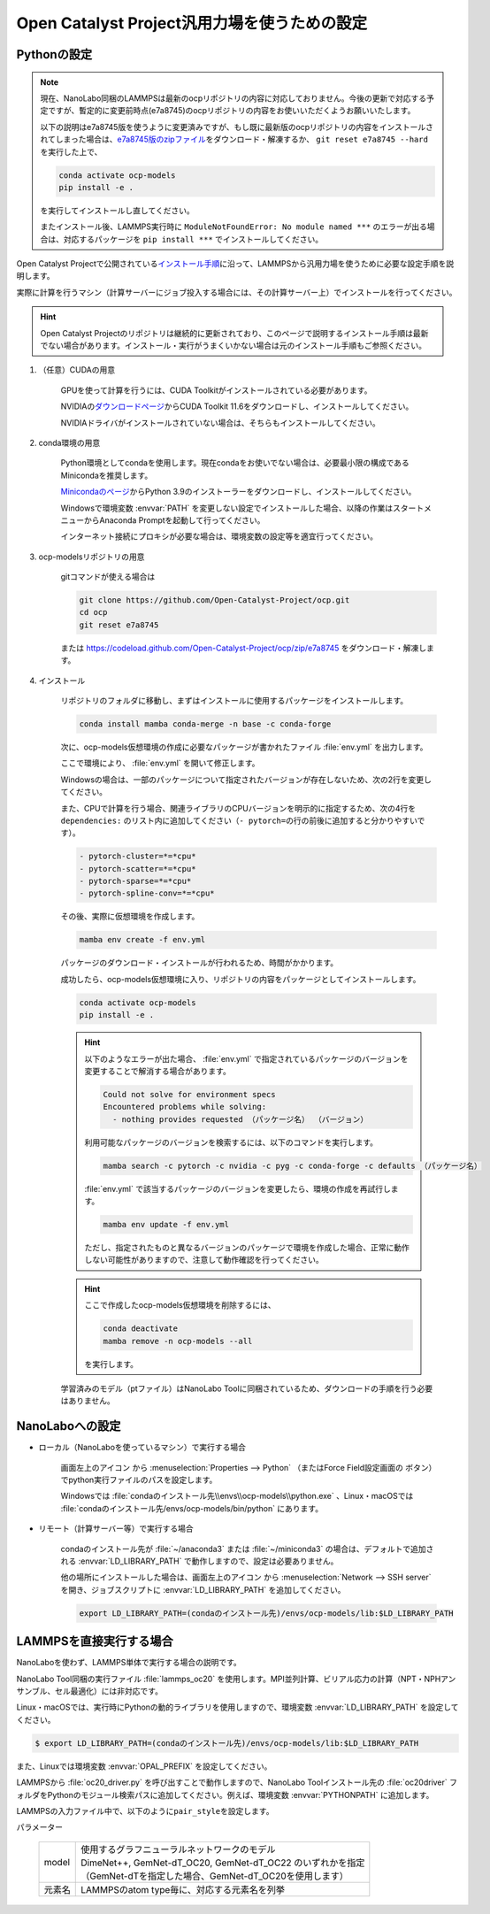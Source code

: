 .. _ocp:

===========================================================
Open Catalyst Project汎用力場を使うための設定
===========================================================

.. _ocppython:

Pythonの設定
===============

.. note:: 

 現在、NanoLabo同梱のLAMMPSは最新のocpリポジトリの内容に対応しておりません。今後の更新で対応する予定ですが、暫定的に変更前時点(e7a8745)のocpリポジトリの内容をお使いいただくようお願いいたします。

 以下の説明はe7a8745版を使うように変更済みですが、もし既に最新版のocpリポジトリの内容をインストールされてしまった場合は、\ `e7a8745版のzipファイル <https://codeload.github.com/Open-Catalyst-Project/ocp/zip/e7a8745>`_\ をダウンロード・解凍するか、 ``git reset e7a8745 --hard`` を実行した上で、

 .. code-block:: console

  conda activate ocp-models
  pip install -e .

 を実行してインストールし直してください。

 またインストール後、LAMMPS実行時に ``ModuleNotFoundError: No module named ***`` のエラーが出る場合は、対応するパッケージを ``pip install ***`` でインストールしてください。

Open Catalyst Projectで公開されている\ `インストール手順 <https://github.com/Open-Catalyst-Project/ocp/tree/main#installation>`_\ に沿って、LAMMPSから汎用力場を使うために必要な設定手順を説明します。

実際に計算を行うマシン（計算サーバーにジョブ投入する場合には、その計算サーバー上）でインストールを行ってください。

.. hint:: Open Catalyst Projectのリポジトリは継続的に更新されており、このページで説明するインストール手順は最新でない場合があります。インストール・実行がうまくいかない場合は元のインストール手順もご参照ください。

#. （任意）CUDAの用意

     GPUを使って計算を行うには、CUDA Toolkitがインストールされている必要があります。

     NVIDIAの\ `ダウンロードページ <https://developer.nvidia.com/cuda-toolkit-archive>`_\ からCUDA Toolkit 11.6をダウンロードし、インストールしてください。

     NVIDIAドライバがインストールされていない場合は、そちらもインストールしてください。

#. conda環境の用意

     Python環境としてcondaを使用します。現在condaをお使いでない場合は、必要最小限の構成であるMinicondaを推奨します。

     `Minicondaのページ <https://docs.conda.io/en/latest/miniconda.html>`_\ からPython 3.9のインストーラーをダウンロードし、インストールしてください。

     Windowsで環境変数 :envvar:`PATH` を変更しない設定でインストールした場合、以降の作業はスタートメニューからAnaconda Promptを起動して行ってください。

     インターネット接続にプロキシが必要な場合は、環境変数の設定等を適宜行ってください。

     .. code-block:: console
      :caption: Windows・認証なしの例

      set HTTP_PROXY=http://host:port
      set HTTPS_PROXY=http://host:port

     .. code-block:: console
      :caption: Linux・認証ありの例

      export HTTP_PROXY=http://user:pass@host:port
      export HTTPS_PROXY=http://user:pass@host:port

#. ocp-modelsリポジトリの用意

     gitコマンドが使える場合は

     .. code-block:: console

         git clone https://github.com/Open-Catalyst-Project/ocp.git
         cd ocp
         git reset e7a8745

     または https://codeload.github.com/Open-Catalyst-Project/ocp/zip/e7a8745 をダウンロード・解凍します。

#. インストール

     リポジトリのフォルダに移動し、まずはインストールに使用するパッケージをインストールします。

     .. code-block:: console

         conda install mamba conda-merge -n base -c conda-forge

     次に、ocp-models仮想環境の作成に必要なパッケージが書かれたファイル :file:`env.yml` を出力します。

     .. code-block:: console
        :caption: CPUで計算を行う（GPUを使わない）場合

         conda-merge env.common.yml env.cpu.yml > env.yml

     .. code-block:: console
        :caption: GPUで計算を行う場合

         conda-merge env.common.yml env.gpu.yml > env.yml

     ここで環境により、 :file:`env.yml` を開いて修正します。

     Windowsの場合は、一部のパッケージについて指定されたバージョンが存在しないため、次の2行を変更してください。

     .. code-block:: none
         :caption: 変更前

         - pyg=2.2.0
         - pytorch=1.13.1

     .. code-block:: none
         :caption: CPUで計算を行う場合

         - pyg=*=*cpu*
         - pytorch=1.12

     .. code-block:: none
         :caption: GPUで計算を行う場合

         - pyg
         - pytorch=1.12

     また、CPUで計算を行う場合、関連ライブラリのCPUバージョンを明示的に指定するため、次の4行を ``dependencies:`` のリスト内に追加してください（\ ``- pytorch=``\ の行の前後に追加すると分かりやすいです）。

     .. code-block:: none

         - pytorch-cluster=*=*cpu*
         - pytorch-scatter=*=*cpu*
         - pytorch-sparse=*=*cpu*
         - pytorch-spline-conv=*=*cpu*

     その後、実際に仮想環境を作成します。

     .. code-block:: console

         mamba env create -f env.yml

     パッケージのダウンロード・インストールが行われるため、時間がかかります。

     成功したら、ocp-models仮想環境に入り、リポジトリの内容をパッケージとしてインストールします。

     .. code-block:: console

         conda activate ocp-models
         pip install -e .

     .. hint::

         以下のようなエラーが出た場合、 :file:`env.yml` で指定されているパッケージのバージョンを変更することで解消する場合があります。

         .. code-block:: console

             Could not solve for environment specs
             Encountered problems while solving:
               - nothing provides requested （パッケージ名） （バージョン）

         利用可能なパッケージのバージョンを検索するには、以下のコマンドを実行します。

         .. code-block:: console

             mamba search -c pytorch -c nvidia -c pyg -c conda-forge -c defaults （パッケージ名）

         :file:`env.yml` で該当するパッケージのバージョンを変更したら、環境の作成を再試行します。

         .. code-block:: console

             mamba env update -f env.yml

         ただし、指定されたものと異なるバージョンのパッケージで環境を作成した場合、正常に動作しない可能性がありますので、注意して動作確認を行ってください。

     .. hint::

         ここで作成したocp-models仮想環境を削除するには、

         .. code-block:: console

             conda deactivate
             mamba remove -n ocp-models --all

         を実行します。

     学習済みのモデル（ptファイル）はNanoLabo Toolに同梱されているため、ダウンロードの手順を行う必要はありません。

.. _ocpnanolabo:

NanoLaboへの設定
====================

- ローカル（NanoLaboを使っているマシン）で実行する場合

      画面左上のアイコン |mainmenuicon| から :menuselection:`Properties --> Python` （またはForce Field設定画面の |gearicon| ボタン）でpython実行ファイルのパスを設定します。

      Windowsでは :file:`condaのインストール先\\envs\\ocp-models\\python.exe` 、Linux・macOSでは :file:`condaのインストール先/envs/ocp-models/bin/python` にあります。

- リモート（計算サーバー等）で実行する場合

     condaのインストール先が :file:`~/anaconda3` または :file:`~/miniconda3` の場合は、デフォルトで追加される :envvar:`LD_LIBRARY_PATH` で動作しますので、設定は必要ありません。

     他の場所にインストールした場合は、画面左上のアイコン |mainmenuicon| から :menuselection:`Network --> SSH server` を開き、ジョブスクリプトに :envvar:`LD_LIBRARY_PATH` を追加してください。

     .. code-block:: console

         export LD_LIBRARY_PATH=(condaのインストール先)/envs/ocp-models/lib:$LD_LIBRARY_PATH

.. |mainmenuicon| image:: /img/mainmenuicon.png
.. |gearicon| image:: /img/gear.png

.. _ocplammps:

LAMMPSを直接実行する場合
===========================

NanoLaboを使わず、LAMMPS単体で実行する場合の説明です。

NanoLabo Tool同梱の実行ファイル :file:`lammps_oc20` を使用します。MPI並列計算、ビリアル応力の計算（NPT・NPHアンサンブル、セル最適化）には非対応です。

Linux・macOSでは、実行時にPythonの動的ライブラリを使用しますので、環境変数 :envvar:`LD_LIBRARY_PATH` を設定してください。

.. code-block:: console

 $ export LD_LIBRARY_PATH=(condaのインストール先)/envs/ocp-models/lib:$LD_LIBRARY_PATH

また、Linuxでは環境変数 :envvar:`OPAL_PREFIX` を設定してください。

.. code-block:: console
 :caption: デフォルトの場所にインストールした場合の例

 $ export OPAL_PREFIX=/opt/AdvanceSoft/NanoLabo/exec.LINUX/mpi

LAMMPSから :file:`oc20_driver.py` を呼び出すことで動作しますので、NanoLabo Toolインストール先の :file:`oc20driver` フォルダをPythonのモジュール検索パスに追加してください。例えば、環境変数 :envvar:`PYTHONPATH` に追加します。

.. code-block:: console
 :caption: Linuxの例

 $ export PYTHONPATH=(NanoLabo Toolのインストール先)/oc20driver:$PYTHONPATH

LAMMPSの入力ファイル中で、以下のように\ ``pair_style``\ を設定します。

.. code-block:: none
 :caption: CPUで計算を行う（GPUを使わない）場合

 pair_style oc20
 pair_coeff * * <model> <元素名1 元素名2 ...>

.. code-block:: none
 :caption: GPUで計算を行う場合

 pair_style oc20/gpu
 pair_coeff * * <model> <元素名1 元素名2 ...>

パラメーター

 .. table::
  :widths: auto

  +--------------------+-------------------------------------------------------------------------------------------------+
  | model              || 使用するグラフニューラルネットワークのモデル                                                   |
  |                    || DimeNet++, GemNet-dT_OC20, GemNet-dT_OC22 のいずれかを指定                                     |
  |                    || （GemNet-dTを指定した場合、GemNet-dT_OC20を使用します）                                        |
  +--------------------+-------------------------------------------------------------------------------------------------+
  | 元素名             | LAMMPSのatom type毎に、対応する元素名を列挙                                                     |
  +--------------------+-------------------------------------------------------------------------------------------------+
